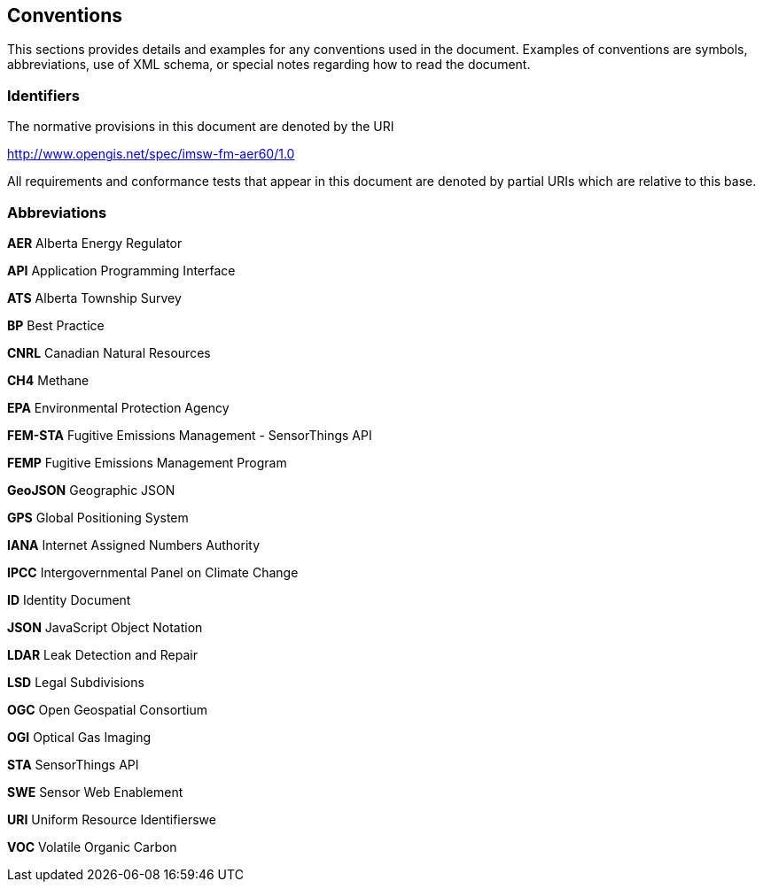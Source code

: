 == Conventions
This sections provides details and examples for any conventions used in the document. Examples of conventions are symbols, abbreviations, use of XML schema, or special notes regarding how to read the document.

=== Identifiers
The normative provisions in this document are denoted by the URI

http://www.opengis.net/spec/imsw-fm-aer60/1.0

All requirements and conformance tests that appear in this document are denoted by partial URIs which are relative to this base.

=== Abbreviations

*AER*   Alberta Energy Regulator

*API*   Application Programming Interface

*ATS*   Alberta Township Survey

*BP*   Best Practice

*CNRL*   Canadian Natural Resources

*CH4*   Methane

*EPA*   Environmental Protection Agency

*FEM-STA*   Fugitive Emissions Management - SensorThings API

*FEMP*   Fugitive Emissions Management Program

*GeoJSON*   Geographic JSON

*GPS*   Global Positioning System

*IANA*   Internet Assigned Numbers Authority

*IPCC*   Intergovernmental Panel on Climate Change

*ID*   Identity Document

*JSON*   JavaScript Object Notation

*LDAR*   Leak Detection and Repair

*LSD*   Legal Subdivisions

*OGC*   Open Geospatial Consortium

*OGI*   Optical Gas Imaging

*STA*   SensorThings API

*SWE*   Sensor Web Enablement

*URI*   Uniform Resource Identifierswe

*VOC*   Volatile Organic Carbon
